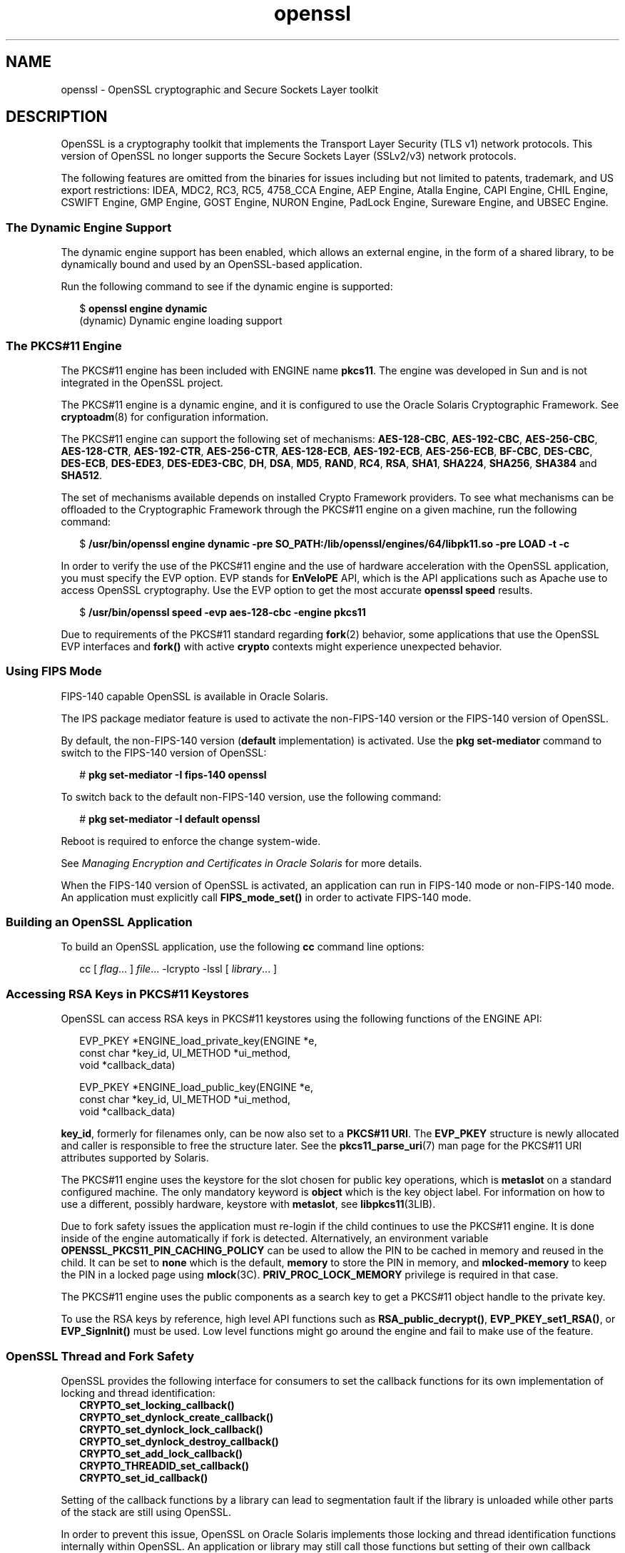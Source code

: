 '\" te
.\" Copyright (c) 2009, 2017, Oracle and/or its affiliates. All rights reserved.
.TH openssl 7 "28 Oct 2015" "Solaris 11.4" "Standards, Environments, and Macros"
.SH NAME
openssl \- OpenSSL cryptographic and Secure Sockets Layer toolkit
.SH DESCRIPTION
.sp
.LP
OpenSSL is a cryptography toolkit that implements the Transport Layer Security (TLS v1) network protocols.  This version of OpenSSL no longer supports the Secure Sockets Layer (SSLv2/v3) network protocols.
.sp
.LP
The following features are omitted  from  the  binaries  for issues  including but not limited to patents, trademark, and US export restrictions: IDEA, MDC2, RC3,  RC5, 4758_CCA Engine, AEP Engine, Atalla Engine, CAPI Engine, CHIL Engine, CSWIFT Engine, GMP Engine, GOST Engine, NURON  Engine, PadLock Engine, Sureware Engine, and UBSEC Engine.
.SS "The Dynamic Engine Support"
.sp
.LP
The dynamic engine support has been enabled, which allows an external engine, in the form of a shared library, to be dynamically bound and used by an OpenSSL-based application.
.sp
.LP
Run the following command to see if the dynamic engine is supported:
.sp
.in +2
.nf
$ \fBopenssl engine dynamic\fR
(dynamic) Dynamic engine loading support
.fi
.in -2
.sp

.SS "The PKCS#11 Engine"
.sp
.LP
The PKCS#11 engine has been included with ENGINE name \fBpkcs11\fR. The engine was developed in Sun and is not integrated in the OpenSSL project.
.sp
.LP
The PKCS#11 engine is a dynamic engine, and it is configured to use the Oracle Solaris Cryptographic Framework. See \fBcryptoadm\fR(8) for configuration information.
.sp
.LP
The PKCS#11 engine can support the following set of mechanisms: \fBAES-128-CBC\fR\fR, \fB \fBAES-192-CBC\fR, \fBAES-256-CBC\fR, \fBAES-128-CTR\fR, \fBAES-192-CTR\fR, \fBAES-256-CTR\fR, \fBAES-128-ECB\fR, \fBAES-192-ECB\fR, \fBAES-256-ECB\fR, \fBBF-CBC\fR, \fBDES-CBC\fR, \fBDES-ECB\fR, \fBDES-EDE3\fR, \fBDES-EDE3-CBC\fR, \fBDH\fR, \fBDSA\fR, \fBMD5\fR, \fBRAND\fR, \fBRC4\fR, \fBRSA\fR, \fBSHA1\fR, \fBSHA224\fR, \fBSHA256\fR, \fBSHA384\fR and \fBSHA512\fR.
.sp
.LP
The set of mechanisms available depends on installed Crypto Framework providers. To see what mechanisms can be offloaded to the Cryptographic Framework through the PKCS#11 engine on a given machine, run the following command:
.sp
.in +2
.nf
$ \fB/usr/bin/openssl engine dynamic -pre SO_PATH:/lib/openssl/engines/64/libpk11.so -pre LOAD -t -c\fR
.fi
.in -2
.sp

.sp
.LP
In order to verify the use of the PKCS#11 engine and the use of hardware acceleration with the OpenSSL application, you must specify the EVP option. EVP stands for \fBEnVeloPE\fR API, which is the API applications such as Apache use to access OpenSSL cryptography. Use the EVP option to get the most accurate \fBopenssl speed\fR results.
.sp
.in +2
.nf
$ \fB/usr/bin/openssl speed -evp aes-128-cbc -engine pkcs11\fR
.fi
.in -2
.sp

.sp
.LP
Due to requirements of the PKCS#11 standard regarding \fBfork\fR(2) behavior, some applications that use the OpenSSL EVP interfaces and \fBfork()\fR with active \fBcrypto\fR contexts might experience unexpected behavior.
.SS "Using FIPS Mode"
.sp
.LP
FIPS-140 capable OpenSSL is available in Oracle Solaris.
.sp
.LP
The IPS package mediator feature is used to activate the non-FIPS-140 version or the FIPS-140 version of OpenSSL.
.sp
.LP
By default, the non-FIPS-140 version (\fBdefault\fR implementation) is activated. Use the \fBpkg set-mediator\fR command to switch to the FIPS-140 version of OpenSSL:
.sp
.in +2
.nf
# \fBpkg set-mediator -I fips-140 openssl\fR
.fi
.in -2
.sp

.sp
.LP
To switch back to the default non-FIPS-140 version, use the following command:
.sp
.in +2
.nf
# \fBpkg set-mediator -I default openssl\fR
.fi
.in -2
.sp

.sp
.LP
Reboot is required to enforce the change system-wide.
.sp
.LP
See \fIManaging Encryption and Certificates in Oracle Solaris\fR for more details.
.sp
.LP
When the FIPS-140 version of OpenSSL is activated, an application can run in FIPS-140 mode or non-FIPS-140 mode. An application must explicitly call \fBFIPS_mode_set()\fR in order to activate FIPS-140 mode.
.SS "Building an OpenSSL Application"
.sp
.LP
To build an OpenSSL application, use the following \fBcc\fR command line options:
.sp
.in +2
.nf
cc [ \fIflag\fR... ] \fIfile\fR... -lcrypto -lssl [ \fIlibrary\fR... ]
.fi
.in -2

.SS "Accessing RSA Keys in PKCS#11 Keystores"
.sp
.LP
OpenSSL can access RSA keys in PKCS#11 keystores using the following functions of the ENGINE API: 
.sp
.in +2
.nf
EVP_PKEY *ENGINE_load_private_key(ENGINE *e,
 const char *key_id, UI_METHOD *ui_method,
 void *callback_data)

EVP_PKEY *ENGINE_load_public_key(ENGINE *e,
 const char *key_id, UI_METHOD *ui_method,
 void *callback_data)
.fi
.in -2

.sp
.LP
\fBkey_id\fR, formerly for filenames only, can be now also set to a \fBPKCS#11 URI\fR. The \fBEVP_PKEY\fR structure is newly allocated and caller is responsible to free the structure later. See the \fBpkcs11_parse_uri\fR(7) man page for the PKCS#11 URI attributes supported by Solaris.
.sp

.sp
.LP
The PKCS#11 engine uses the keystore for the slot chosen for public key operations, which is \fBmetaslot\fR on a standard configured machine. The only mandatory keyword is \fBobject\fR which is the key object label. For information on how to use a different, possibly hardware, keystore with \fBmetaslot\fR, see \fBlibpkcs11\fR(3LIB).
.sp
.LP
Due to fork safety issues the application must re-login if the child continues to use the PKCS#11 engine. It is done inside of the engine automatically if fork is detected.  Alternatively, an environment variable \fBOPENSSL_PKCS11_PIN_CACHING_POLICY\fR can be used to allow the PIN to be cached in memory and reused in the child. It can be set to \fBnone\fR which is the default, \fBmemory\fR to store the PIN in memory, and \fBmlocked-memory\fR to keep the PIN in a locked page using \fBmlock\fR(3C). \fBPRIV_PROC_LOCK_MEMORY\fR privilege is required in that case.
.sp
.LP
The PKCS#11 engine uses the public components as a search key to get a PKCS#11 object handle to the private key.
.sp
.LP
To use the RSA keys by reference, high level API functions such as \fBRSA_public_decrypt()\fR, \fBEVP_PKEY_set1_RSA()\fR, or \fBEVP_SignInit()\fR must be used. Low level functions might go around the engine and fail to make use of the feature.
.SS "OpenSSL Thread and Fork Safety"
.sp
.LP
OpenSSL provides the following interface for consumers to set the callback functions
for its own implementation of locking and thread identification:
.in +2
    \fBCRYPTO_set_locking_callback()
    CRYPTO_set_dynlock_create_callback()
    CRYPTO_set_dynlock_lock_callback()
    CRYPTO_set_dynlock_destroy_callback()
    CRYPTO_set_add_lock_callback()
    CRYPTO_THREADID_set_callback()
    CRYPTO_set_id_callback()\fR
.in
.LP
Setting of the callback functions by a library can lead to segmentation fault
if the library is unloaded while other parts of the stack are still using OpenSSL.
.LP
In order to prevent this issue, OpenSSL on Oracle Solaris implements those locking and
thread identification functions internally within OpenSSL.  An application or library may
still call those functions but setting of their own callback function will be ignored.
.sp
.LP
.SS "Additional Documentation"
.sp
.LP
Extensive additional documentation for OpenSSL modules is available in the \fB/usr/share/man/man1openssl\fR, \fB/usr/share/man/man3openssl\fR, \fB/usr/share/man/man5openssl\fR, and \fB/usr/share/man/man7openssl\fR directories.
.sp
.LP
To view the license terms, attribution, and copyright for OpenSSL, run \fBpkg info --license library/security/openssl\fR.
.SH EXAMPLES
.LP
\fBExample 1 \fRGenerating and Printing a Public Key
.sp
.LP
The following example generates and prints a public key stored in an already initialized PKCS#11 keystore. Notice the use of \fB-engine pkcs11\fR and \fB-inform e\fR.

.sp
.in +2
.nf
$ \fBpktool gencert keystore=pkcs11 label=mykey \
   subject="CN=test" keytype=rsa keylen=1024 serial=01\fR
$ \fBopenssl rsa -in "pkcs11:object=mykey?pin-source=builtin-dialog"\
   -pubout -text -engine pkcs11 -inform e\fR
.fi
.in -2
.sp

.SH ATTRIBUTES
.sp
.LP
See \fBattributes\fR(7) for a description of the following attributes:
.sp

.sp
.TS
tab() box;
cw(2.75i) |cw(2.75i) 
lw(2.75i) |lw(2.75i) 
.
ATTRIBUTE TYPEATTRIBUTE VALUE
_
Availabilitylibrary/security/openssl
_
Interface StabilityPass-through Uncommitted
.TE

.SH SEE ALSO
.sp
.LP
\fBcrle\fR(1), \fBcryptoadm\fR(8), \fBlibpkcs11\fR(3LIB), \fBpkcs11_parse_uri\fR(7), \fBattributes\fR(7), \fBprivileges\fR(7)
.sp
.LP
\fB/usr/share/man/man1openssl/openssl.1openssl\fR, \fB/usr/share/man/man1openssl/CRYPTO_num_locks.3openssl\fR, \fB/usr/share/man/man3openssl/engine.3\fR, \fB/usr/share/man/man3openssl/evp.3\fR
